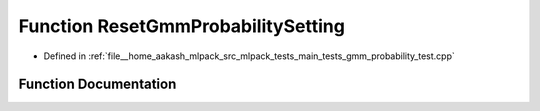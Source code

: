 .. _exhale_function_gmm__probability__test_8cpp_1aedda608c26d327f27443565fbaa420df:

Function ResetGmmProbabilitySetting
===================================

- Defined in :ref:`file__home_aakash_mlpack_src_mlpack_tests_main_tests_gmm_probability_test.cpp`


Function Documentation
----------------------


.. doxygenfunction:: ResetGmmProbabilitySetting()
